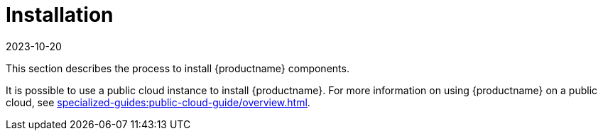 [[install-intro]]
= Installation
:revdate: 2023-10-20
:page-revdate: {revdate}

This section describes the process to install {productname} components.

It is possible to use a public cloud instance to install {productname}.
For more information on using {productname} on a public cloud, see xref:specialized-guides:public-cloud-guide/overview.adoc[].
